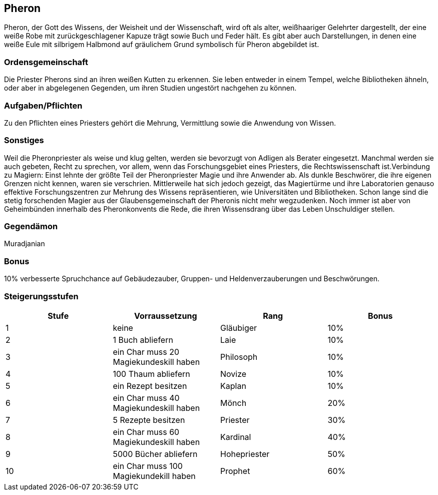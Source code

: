 :source-highlighter: highlight.js
== Pheron

Pheron, der Gott des Wissens, der Weisheit und der Wissenschaft, wird oft als alter, weißhaariger Gelehrter dargestellt, der eine weiße Robe mit zurückgeschlagener Kapuze trägt sowie Buch und Feder hält. Es gibt aber auch Darstellungen, in denen eine weiße Eule mit silbrigem Halbmond auf gräulichem Grund symbolisch für Pheron abgebildet ist.

=== Ordensgemeinschaft
Die Priester Pherons sind an ihren weißen Kutten zu erkennen. Sie leben entweder in einem Tempel, welche Bibliotheken ähneln, oder aber in abgelegenen Gegenden, um ihren Studien ungestört nachgehen zu können.

=== Aufgaben/Pflichten
Zu den Pflichten eines Priesters gehört die Mehrung, Vermittlung sowie die Anwendung von Wissen.

=== Sonstiges
Weil die Pheronpriester als weise und klug gelten, werden sie bevorzugt von Adligen als Berater eingesetzt. Manchmal werden sie auch gebeten, Recht zu sprechen, vor allem, wenn das Forschungsgebiet eines Priesters, die Rechtswissenschaft ist.Verbindung zu Magiern: Einst lehnte der größte Teil der Pheronpriester Magie und ihre Anwender ab. Als dunkle Beschwörer, die ihre eigenen Grenzen nicht kennen, waren sie verschrien. Mittlerweile hat sich jedoch gezeigt, das Magiertürme und ihre Laboratorien genauso effektive Forschungszentren zur Mehrung des Wissens repräsentieren, wie Universitäten und Bibliotheken. Schon lange sind die stetig forschenden Magier aus der Glaubensgemeinschaft der Pheronis nicht mehr wegzudenken. Noch immer ist aber von Geheimbünden innerhalb des Pheronkonvents die Rede, die ihren Wissensdrang über das Leben Unschuldiger stellen. 

=== Gegendämon
Muradjanian

=== Bonus
10% verbesserte Spruchchance auf Gebäudezauber, Gruppen- und Heldenverzauberungen und Beschwörungen.

=== Steigerungsstufen

[options="header"]
|======================================================================
| Stufe | Vorraussetzung                         | Rang         | Bonus
| 1     | keine                                  | Gläubiger    | 10%  
| 2     | 1 Buch abliefern                       | Laie         | 10%  
| 3     | ein Char muss 20 Magiekundeskill haben | Philosoph    | 10%  
| 4     | 100 Thaum abliefern                    | Novize       | 10%  
| 5     | ein Rezept besitzen                    | Kaplan       | 10%  
| 6     | ein Char muss 40 Magiekundeskill haben | Mönch        | 20%  
| 7     | 5 Rezepte besitzen                     | Priester     | 30%  
| 8     | ein Char muss 60 Magiekundeskill haben | Kardinal     | 40%  
| 9     | 5000 Bücher abliefern                  | Hohepriester | 50%  
| 10    | ein Char muss 100 Magiekundekill haben | Prophet      | 60%  
|======================================================================
